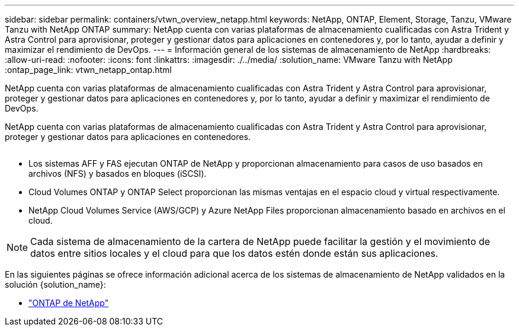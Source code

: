 ---
sidebar: sidebar 
permalink: containers/vtwn_overview_netapp.html 
keywords: NetApp, ONTAP, Element, Storage, Tanzu, VMware Tanzu with NetApp ONTAP 
summary: NetApp cuenta con varias plataformas de almacenamiento cualificadas con Astra Trident y Astra Control para aprovisionar, proteger y gestionar datos para aplicaciones en contenedores y, por lo tanto, ayudar a definir y maximizar el rendimiento de DevOps. 
---
= Información general de los sistemas de almacenamiento de NetApp
:hardbreaks:
:allow-uri-read: 
:nofooter: 
:icons: font
:linkattrs: 
:imagesdir: ./../media/
:solution_name: VMware Tanzu with NetApp
:ontap_page_link: vtwn_netapp_ontap.html


[role="lead"]
NetApp cuenta con varias plataformas de almacenamiento cualificadas con Astra Trident y Astra Control para aprovisionar, proteger y gestionar datos para aplicaciones en contenedores y, por lo tanto, ayudar a definir y maximizar el rendimiento de DevOps.

[role="normal"]
NetApp cuenta con varias plataformas de almacenamiento cualificadas con Astra Trident y Astra Control para aprovisionar, proteger y gestionar datos para aplicaciones en contenedores.

image:redhat_openshift_image43.png[""]

* Los sistemas AFF y FAS ejecutan ONTAP de NetApp y proporcionan almacenamiento para casos de uso basados en archivos (NFS) y basados en bloques (iSCSI).
* Cloud Volumes ONTAP y ONTAP Select proporcionan las mismas ventajas en el espacio cloud y virtual respectivamente.
* NetApp Cloud Volumes Service (AWS/GCP) y Azure NetApp Files proporcionan almacenamiento basado en archivos en el cloud.



NOTE: Cada sistema de almacenamiento de la cartera de NetApp puede facilitar la gestión y el movimiento de datos entre sitios locales y el cloud para que los datos estén donde están sus aplicaciones.

En las siguientes páginas se ofrece información adicional acerca de los sistemas de almacenamiento de NetApp validados en la solución {solution_name}:

* link:vtwn_netapp_ontap.html["ONTAP de NetApp"]

